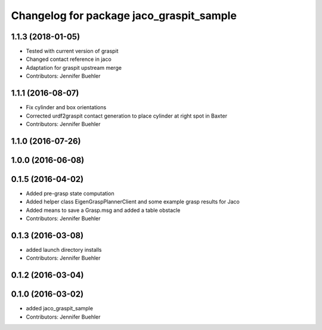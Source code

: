 ^^^^^^^^^^^^^^^^^^^^^^^^^^^^^^^^^^^^^^^^^
Changelog for package jaco_graspit_sample
^^^^^^^^^^^^^^^^^^^^^^^^^^^^^^^^^^^^^^^^^

1.1.3 (2018-01-05)
------------------
* Tested with current version of graspit
* Changed contact reference in jaco
* Adaptation for graspit upstream merge
* Contributors: Jennifer Buehler

1.1.1 (2016-08-07)
------------------
* Fix cylinder and box orientations
* Corrected urdf2graspit contact generation to place cylinder at right spot in Baxter
* Contributors: Jennifer Buehler

1.1.0 (2016-07-26)
------------------

1.0.0 (2016-06-08)
------------------

0.1.5 (2016-04-02)
------------------
* Added pre-grasp state computation
* Added helper class EigenGraspPlannerClient and some example grasp results for Jaco
* Added means to save a Grasp.msg and added a table obstacle
* Contributors: Jennifer Buehler

0.1.3 (2016-03-08)
------------------
* added launch directory installs
* Contributors: Jennifer Buehler

0.1.2 (2016-03-04)
------------------

0.1.0 (2016-03-02)
------------------
* added jaco_graspit_sample
* Contributors: Jennifer Buehler
